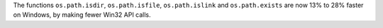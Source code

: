 The functions ``os.path.isdir``, ``os.path.isfile``, ``os.path.islink`` and
``os.path.exists`` are now 13% to 28% faster on Windows, by making fewer Win32
API calls.
